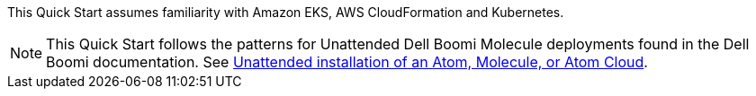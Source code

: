 // Replace the content in <>
// Describe or link to specific knowledge requirements; for example: “familiarity with basic concepts in the areas of networking, database operations, and data encryption” or “familiarity with <software>.”


This Quick Start assumes familiarity with Amazon EKS, AWS CloudFormation and Kubernetes.

NOTE: This Quick Start follows the patterns for Unattended Dell Boomi Molecule deployments found in the Dell Boomi documentation. See http://help.boomi.com/atomsphere/GUID-27BDD6B1-E6BD-48C9-8C6D-EC1B2CA60316.html[Unattended installation of an Atom, Molecule, or Atom Cloud^].
